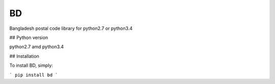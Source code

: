BD
==

Bangladesh postal code library for python2.7 or python3.4


## Python version

python2.7 amd python3.4

## Installation

To install BD, simply:

```
pip install bd
```


